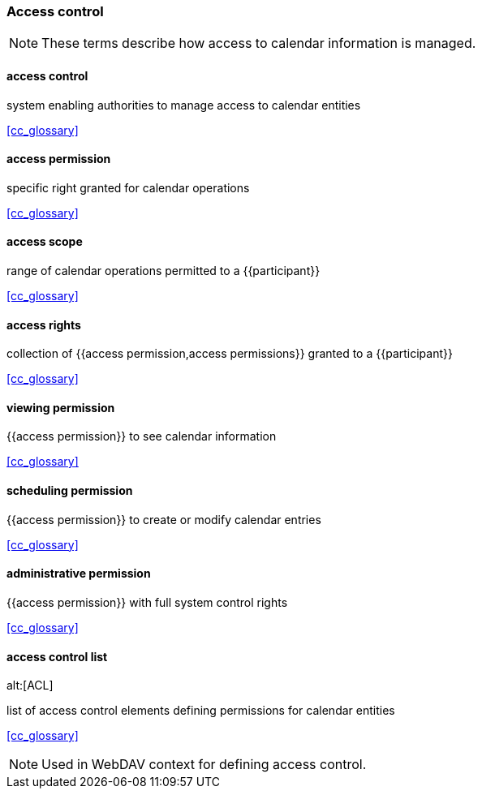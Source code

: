 
=== Access control

[NOTE]
These terms describe how access to calendar information is managed.

==== access control
system enabling authorities to manage access to calendar entities

[.source]
<<cc_glossary>>

==== access permission
specific right granted for calendar operations

[.source]
<<cc_glossary>>

==== access scope
range of calendar operations permitted to a {{participant}}

[.source]
<<cc_glossary>>

==== access rights
collection of {{access permission,access permissions}} granted to a {{participant}}

[.source]
<<cc_glossary>>

==== viewing permission
{{access permission}} to see calendar information

[.source]
<<cc_glossary>>

==== scheduling permission
{{access permission}} to create or modify calendar entries

[.source]
<<cc_glossary>>

==== administrative permission
{{access permission}} with full system control rights

[.source]
<<cc_glossary>>

==== access control list
alt:[ACL]

list of access control elements defining permissions for calendar entities

[.source]
<<cc_glossary>>

[NOTE]
Used in WebDAV context for defining access control.
